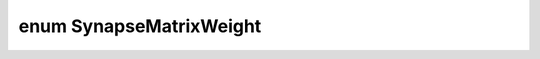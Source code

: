 .. index:: pair: enum; SynapseMatrixWeight
.. _doxid-db/d08/synapse_matrix_type_8h_1a3c0f0120d3cb9e81daea1d2afa7fbe1f:

enum SynapseMatrixWeight
========================



.. ref-code-block:: cpp
	:class: doxyrest-overview-code-block

	#include <synapseMatrixType.h>

	enum SynapseMatrixWeight
	{
	    :target:`GLOBAL<doxid-db/d08/synapse_matrix_type_8h_1a3c0f0120d3cb9e81daea1d2afa7fbe1fa6eecfba72d12922ee1dead07a0ef3334>`         = (1 <<5),
	    :target:`INDIVIDUAL<doxid-db/d08/synapse_matrix_type_8h_1a3c0f0120d3cb9e81daea1d2afa7fbe1fa938873bbf7fe69b2f3836e6103f2a323>`     = (1 <<6),
	    :target:`INDIVIDUAL_PSM<doxid-db/d08/synapse_matrix_type_8h_1a3c0f0120d3cb9e81daea1d2afa7fbe1faf92bc2c3cbbf79265bfd8deb87b087fa>` = (1 <<7),
	};

